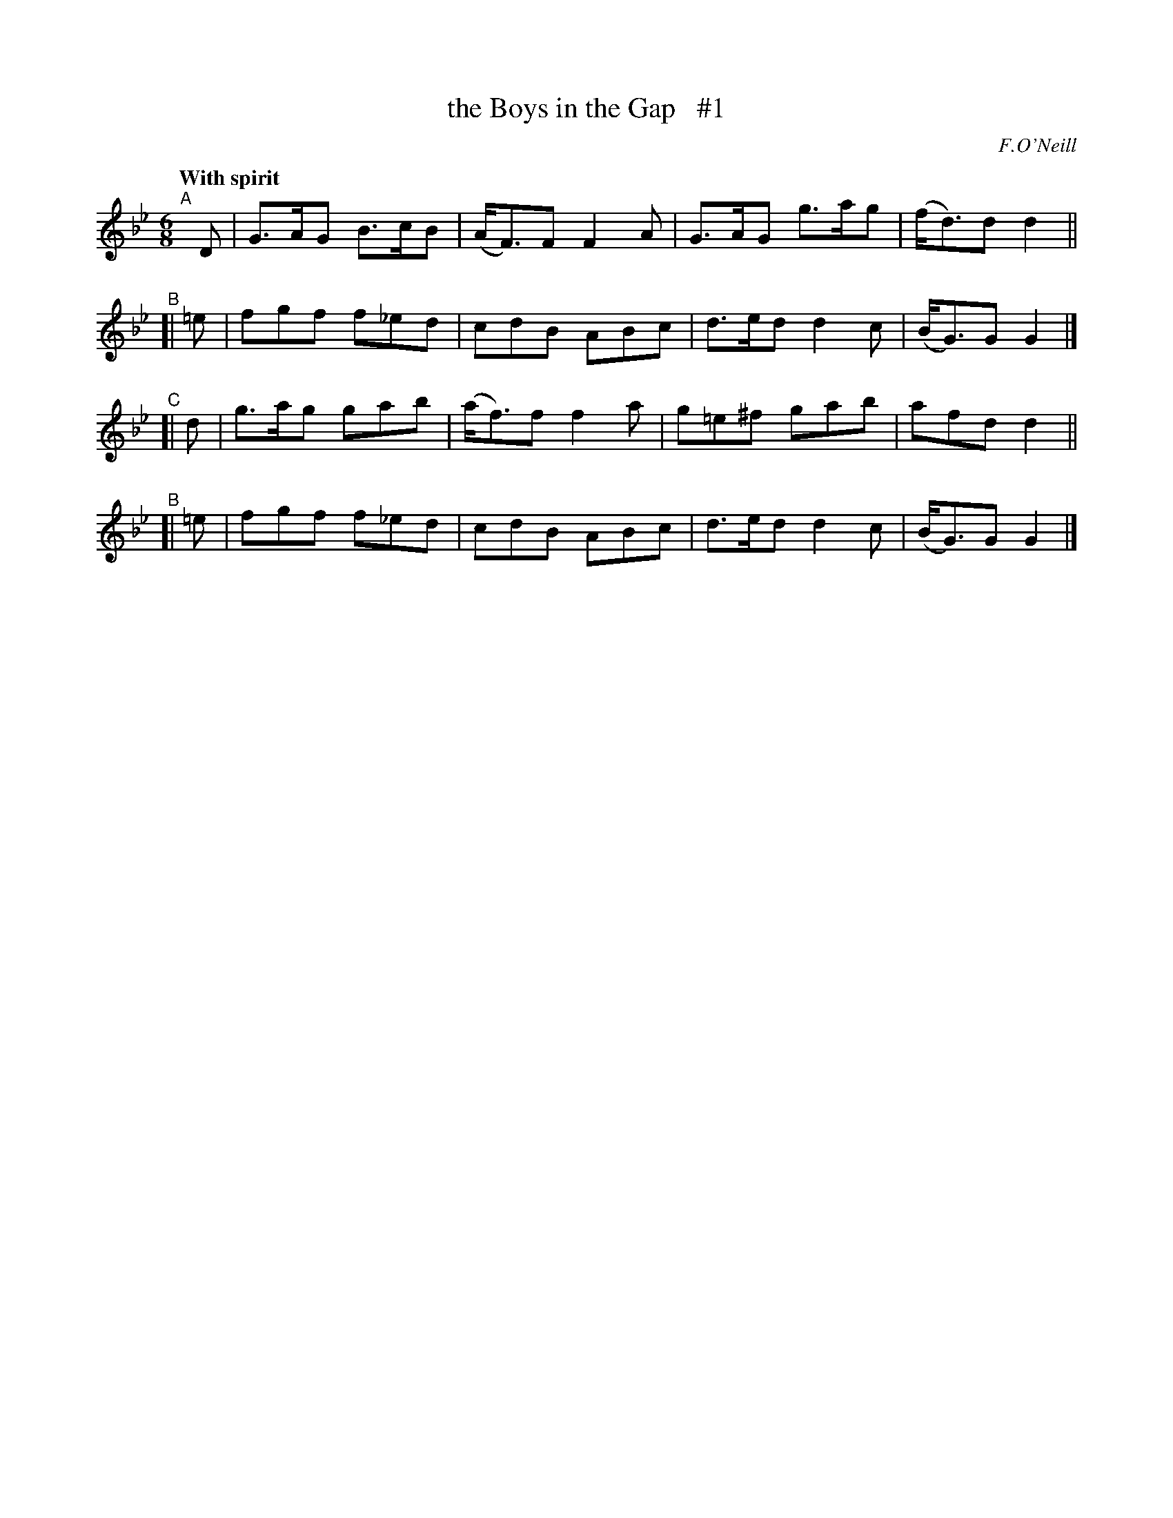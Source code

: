 X: 157
T: the Boys in the Gap   #1
R: jig
%S: s:4 b:16(4+4+4+4)
B: O'Neill's 1850 #157
O: F.O'Neill
Z: 1997 henrik.norbeck@mailbox.swipnet.se
Q: "With spirit"
M: 6/8
L: 1/8
K: Gm
"^A"[|] D | G>AG B>cB | (A<F)F F2 A | G>AG g>ag | (f<d)d d2 ||
"^B"[| =e | fgf f_ed | cdB ABc | d>ed d2 c | (B<G)G G2 |]
"^C"[|  d | g>ag gab | (a<f)f f2 a | g=e^f gab | afd d2 ||
"^B"[| =e | fgf f_ed | cdB ABc | d>ed d2 c | (B<G)G G2 |]
